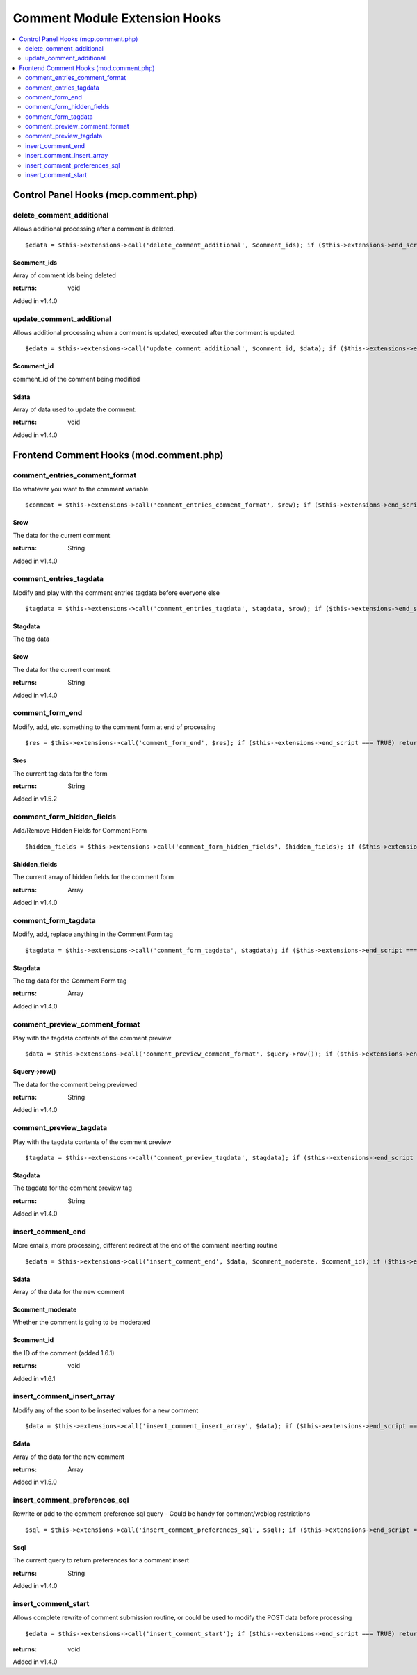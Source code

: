 ##############################
Comment Module Extension Hooks
##############################

.. contents::
	:local:
	:depth: 2

                                 
*************************************
Control Panel Hooks (mcp.comment.php)
*************************************

delete\_comment\_additional
---------------------------

Allows additional processing after a comment is deleted. ::

	$edata = $this->extensions->call('delete_comment_additional', $comment_ids); if ($this->extensions->end_script === TRUE) return;

$comment\_ids
~~~~~~~~~~~~~

Array of comment ids being deleted

:returns:
    void

Added in v1.4.0

update\_comment\_additional
---------------------------

Allows additional processing when a comment is updated, executed after
the comment is updated. ::

	$edata = $this->extensions->call('update_comment_additional', $comment_id, $data); if ($this->extensions->end_script === TRUE) return;

$comment\_id
~~~~~~~~~~~~

comment\_id of the comment being modified

$data
~~~~~

Array of data used to update the comment.

:returns:
    void

Added in v1.4.0

****************************************
Frontend Comment Hooks (mod.comment.php)
****************************************

comment\_entries\_comment\_format
---------------------------------

Do whatever you want to the comment variable

::

	$comment = $this->extensions->call('comment_entries_comment_format', $row); if ($this->extensions->end_script === TRUE) return;

$row
~~~~

The data for the current comment

:returns:
    String

Added in v1.4.0

comment\_entries\_tagdata
-------------------------

Modify and play with the comment entries tagdata before everyone else

::

	$tagdata = $this->extensions->call('comment_entries_tagdata', $tagdata, $row); if ($this->extensions->end_script === TRUE) return $tagdata;

$tagdata
~~~~~~~~

The tag data

$row
~~~~

The data for the current comment

:returns:
    String

Added in v1.4.0

comment\_form\_end
------------------

Modify, add, etc. something to the comment form at end of processing

::

	$res = $this->extensions->call('comment_form_end', $res); if ($this->extensions->end_script === TRUE) return $res;

$res
~~~~

The current tag data for the form

:returns:
    String

Added in v1.5.2

comment\_form\_hidden\_fields
-----------------------------

Add/Remove Hidden Fields for Comment Form

::

	$hidden_fields = $this->extensions->call('comment_form_hidden_fields', $hidden_fields); if ($this->extensions->end_script === TRUE) return;

$hidden\_fields
~~~~~~~~~~~~~~~

The current array of hidden fields for the comment form

:returns:
    Array

Added in v1.4.0

comment\_form\_tagdata
----------------------

Modify, add, replace anything in the Comment Form tag

::

	$tagdata = $this->extensions->call('comment_form_tagdata', $tagdata); if ($this->extensions->end_script === TRUE) return;

$tagdata
~~~~~~~~

The tag data for the Comment Form tag

:returns:
    Array

Added in v1.4.0

comment\_preview\_comment\_format
---------------------------------

Play with the tagdata contents of the comment preview

::

	$data = $this->extensions->call('comment_preview_comment_format', $query->row()); if ($this->extensions->end_script === TRUE) return;

$query->row()
~~~~~~~~~~~~~

The data for the comment being previewed

:returns:
    String

Added in v1.4.0

comment\_preview\_tagdata
-------------------------

Play with the tagdata contents of the comment preview

::

	$tagdata = $this->extensions->call('comment_preview_tagdata', $tagdata); if ($this->extensions->end_script === TRUE) return;

$tagdata
~~~~~~~~

The tagdata for the comment preview tag

:returns:
    String

Added in v1.4.0

insert\_comment\_end
--------------------

More emails, more processing, different redirect at the end of the
comment inserting routine

::

	$edata = $this->extensions->call('insert_comment_end', $data, $comment_moderate, $comment_id); if ($this->extensions->end_script === TRUE) return;

$data
~~~~~

Array of the data for the new comment

$comment\_moderate
~~~~~~~~~~~~~~~~~~

Whether the comment is going to be moderated

$comment\_id
~~~~~~~~~~~~

the ID of the comment (added 1.6.1)

:returns:
    void

Added in v1.6.1

insert\_comment\_insert\_array
------------------------------

Modify any of the soon to be inserted values for a new comment

::

	$data = $this->extensions->call('insert_comment_insert_array', $data); if ($this->extensions->end_script === TRUE) return;

$data
~~~~~

Array of the data for the new comment

:returns:
    Array

Added in v1.5.0

insert\_comment\_preferences\_sql
---------------------------------

Rewrite or add to the comment preference sql query - Could be handy for comment/weblog restrictions

::

	$sql = $this->extensions->call('insert_comment_preferences_sql', $sql); if ($this->extensions->end_script === TRUE) return;

$sql
~~~~

The current query to return preferences for a comment insert

:returns:
    String

Added in v1.4.0

insert\_comment\_start
----------------------

Allows complete rewrite of comment submission routine, or could be used
to modify the POST data before processing

::

	$edata = $this->extensions->call('insert_comment_start'); if ($this->extensions->end_script === TRUE) return;

:returns:
    void

Added in v1.4.0
